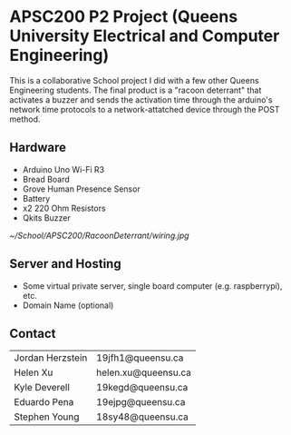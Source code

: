 #+Options: toc:nil 
* APSC200 P2 Project (Queens University Electrical and Computer Engineering)
:PROPERTIES:
:UNNUMBERED: notoc
:END:
This is a collaborative School project I did with a few other Queens Engineering students. The final product is a "racoon deterrant" that activates a buzzer and sends the activation time through the arduino's network time protocols to a network-attatched device through the POST method.
** Hardware
- Arduino Uno Wi-Fi R3
- Bread Board
- Grove Human Presence Sensor
- Battery
- x2 220 Ohm Resistors
- Qkits Buzzer
#+CAPTION: Racoon Deterrant Device Hardware setup and wiring.
#+NAME: fig:SED-HR4049
[[~/School/APSC200/RacoonDeterrant/wiring.jpg]]
** Server and Hosting
- Some virtual private server, single board computer (e.g. raspberrypi), etc.
- Domain Name (optional)
** Contact
| Jordan Herzstein | 19jfh1@queensu.ca   |
| Helen Xu         | helen.xu@queensu.ca |
| Kyle Deverell    | 19kegd@queensu.ca   |
| Eduardo Pena     | 19ejpg@queensu.ca   |
| Stephen Young    | 18sy48@queensu.ca   |

